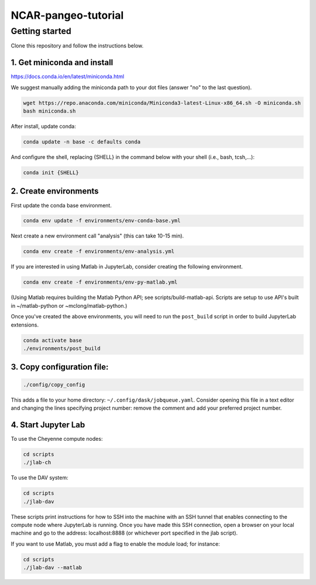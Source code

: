 NCAR-pangeo-tutorial
--------------------

Getting started
~~~~~~~~~~~~~~~

Clone this repository and follow the instructions below.

1. Get miniconda and install
++++++++++++++++++++++++++++

https://docs.conda.io/en/latest/miniconda.html

We suggest manually adding the miniconda path to your dot files (answer "no" to the last question).


.. code:: bash

    wget https://repo.anaconda.com/miniconda/Miniconda3-latest-Linux-x86_64.sh -O miniconda.sh
    bash miniconda.sh

After install, update conda:

.. code:: bash

    conda update -n base -c defaults conda

And configure the shell, replacing {SHELL} in the command below with your shell (i.e., bash, tcsh,...):

.. code:: bash

   conda init {SHELL}


2. Create environments
++++++++++++++++++++++

First update the conda base environment.

.. code:: bash

  conda env update -f environments/env-conda-base.yml


Next create a new environment call "analysis" (this can take 10-15 min).

.. code:: bash

  conda env create -f environments/env-analysis.yml

If you are interested in using Matlab in JupyterLab, consider creating the following environment.

.. code:: bash

  conda env create -f environments/env-py-matlab.yml

(Using Matlab requires building the Matlab Python API; see scripts/build-matlab-api.  Scripts are setup to use API's built in ~/matlab-python or ~mclong/matlab-python.)

Once you've created the above environments, you will need to run the ``post_build``
script in order to build JupyterLab extensions.

.. code:: bash

  conda activate base
  ./environments/post_build


3. Copy configuration file:
+++++++++++++++++++++++++++

.. code:: bash

   ./config/copy_config

This adds a file to your home directory: ``~/.config/dask/jobqueue.yaml``.
Consider opening this file in a text editor and changing the lines specifying project number: remove the comment and add your preferred project number. 

4. Start Jupyter Lab
++++++++++++++++++++

To use the Cheyenne compute nodes:

.. code:: bash

  cd scripts
  ./jlab-ch


To use the DAV system:

.. code:: bash

  cd scripts
  ./jlab-dav

These scripts print instructions for how to SSH into the machine with an SSH tunnel that enables connecting to the compute node where JupyterLab is running. Once you have made this SSH connection, open a browser on your local machine and go to the address: localhost:8888 (or whichever port specified in the jlab script).

If you want to use Matlab, you must add a flag to enable the module load; for instance:

.. code:: bash

  cd scripts
  ./jlab-dav --matlab
